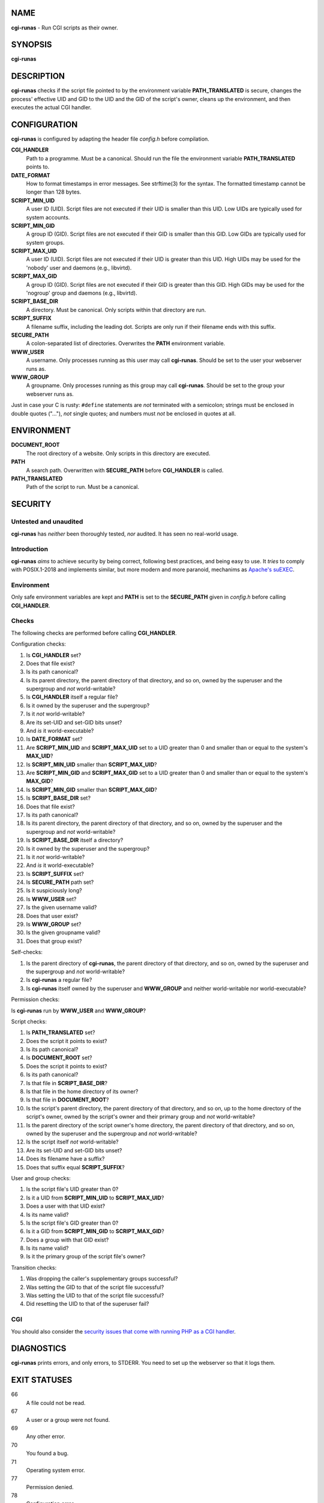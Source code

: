 NAME
====

**cgi-runas** - Run CGI scripts as their owner.


SYNOPSIS
========

**cgi-runas**


DESCRIPTION
===========

**cgi-runas** checks if the script file pointed to by the environment variable
**PATH_TRANSLATED** is secure, changes the process' effective UID and GID to
the UID and the GID of the script's owner, cleans up the environment, and
then executes the actual CGI handler.


CONFIGURATION
=============

**cgi-runas** is configured by adapting the header file *config.h*
before compilation.

**CGI_HANDLER**
	Path to a programme. Must be a canonical.
	Should run the file the environment
	variable **PATH_TRANSLATED** points to.

**DATE_FORMAT**
	How to format timestamps in error messages.
	See strftime(3) for the syntax.
	The formatted timestamp cannot be longer than 128 bytes.

**SCRIPT_MIN_UID**
	A user ID (UID).
	Script files are not executed if their UID is smaller than this UID.
	Low UIDs are typically used for system accounts.

**SCRIPT_MIN_GID**
	A group ID (GID).
	Script files are not executed if their GID is smaller than this GID.
	Low GIDs are typically used for system groups.

**SCRIPT_MAX_UID**
	A user ID (UID).
	Script files are not executed if their UID is greater than this UID.
	High UIDs may be used for the 'nobody' user and daemons (e.g., libvirtd).
	
**SCRIPT_MAX_GID**
	A group ID (GID).
	Script files are not executed if their GID is greater than this GID.
	High GIDs may be used for the 'nogroup' group and daemons (e.g., libvirtd).

**SCRIPT_BASE_DIR**
	A directory. Must be canonical.
	Only scripts within that directory are run.

**SCRIPT_SUFFIX**
	A filename suffix, including the leading dot.
	Scripts are only run if their filename ends with this suffix.

**SECURE_PATH**
	A colon-separated list of directories.
	Overwrites the **PATH** environment variable.

**WWW_USER**
	A username.
	Only processes running as this user may call **cgi-runas**.
	Should be set to the user your webserver runs as.

**WWW_GROUP**
	A groupname.
	Only processes running as this group may call **cgi-runas**.
	Should be set to the group your webserver runs as.

Just in case your C is rusty: ``#define`` statements are *not* terminated
with a semicolon; strings must be enclosed in double quotes ("..."), *not*
single quotes; and numbers must *not* be enclosed in quotes at all.


ENVIRONMENT
===========


**DOCUMENT_ROOT**
	The root directory of a website.
	Only scripts in this directory are executed.

**PATH**
	A search path.
	Overwritten with **SECURE_PATH** before **CGI_HANDLER** is called.

**PATH_TRANSLATED**
	Path of the script to run.
	Must be a canonical.


SECURITY
========

Untested and unaudited
----------------------

**cgi-runas** has *neither* been thoroughly tested, *nor* audited.
It has seen no real-world usage.

Introduction
------------

**cgi-runas** *aims* to achieve security by being correct, following best
practices, and being easy to use. It *tries* to comply with POSIX.1-2018
and implements similar, but more modern and more paranoid, mechanims as
`Apache's suEXEC <https://httpd.apache.org/docs/2.4/suexec.html>`_.

Environment
-----------

Only safe environment variables are kept and **PATH** is set to the
**SECURE_PATH** given in *config.h* before calling **CGI_HANDLER**.

Checks
------

The following checks are performed before calling **CGI_HANDLER**.

Configuration checks:

1. Is **CGI_HANDLER** set?
2. Does that file exist?
3. Is its path canonical?
4. Is its parent directory, the parent directory of that directory, and so on,
   owned by the superuser and the supergroup and *not* world-writable?
5. Is **CGI_HANDLER** itself a regular file?
6. Is it owned by the superuser and the supergroup?
7. Is it *not* world-writable?
8. Are its set-UID and set-GID bits unset?
9. And *is* it world-executable?
10. Is **DATE_FORMAT** set?
11. Are **SCRIPT_MIN_UID** and **SCRIPT_MAX_UID** set to a UID
    greater than 0 and smaller than or equal to the system's **MAX_UID**?
12. Is **SCRIPT_MIN_UID** smaller than **SCRIPT_MAX_UID**?
13. Are **SCRIPT_MIN_GID** and **SCRIPT_MAX_GID** set to a UID
    greater than 0 and smaller than or equal to the system's **MAX_GID**?
14. Is **SCRIPT_MIN_GID** smaller than **SCRIPT_MAX_GID**?
15. Is **SCRIPT_BASE_DIR** set?
16. Does that file exist?
17. Is its path canonical?
18. Is its parent directory, the parent directory of that directory, and so on,
    owned by the superuser and the supergroup and *not* world-writable?
19. Is **SCRIPT_BASE_DIR** itself a directory?
20. Is it owned by the superuser and the supergroup?
21. Is it *not* world-writable?
22. And *is* it world-executable?
23. Is **SCRIPT_SUFFIX** set?
24. Is **SECURE_PATH** path set?
25. Is it suspiciously long?
26. Is **WWW_USER** set?
27. Is the given username valid?
28. Does that user exist?
29. Is **WWW_GROUP** set?
30. Is the given groupname valid?
31. Does that group exist?

Self-checks:

1. Is the parent directory of **cgi-runas**,
   the parent directory of that directory, and so on,
   owned by the superuser and the supergroup and
   *not* world-writable?
2. Is **cgi-runas** a regular file?
3. Is **cgi-runas** itself owned by the superuser and **WWW_GROUP** and
   neither world-writable nor world-executable?

Permission checks:

Is **cgi-runas** run by **WWW_USER** and **WWW_GROUP**?

Script checks:

1. Is **PATH_TRANSLATED** set?
2. Does the script it points to exist?
3. Is its path canonical?
4. Is **DOCUMENT_ROOT** set?
5. Does the script it points to exist?
6. Is its path canonical?
7. Is that file in **SCRIPT_BASE_DIR**?
8. Is that file in the home directory of its owner?
9. Is that file in **DOCUMENT_ROOT**?
10. Is the script's parent directory,
    the parent directory of that directory, and so on,
    up to the home directory of the script's owner,
    owned by the script's owner and their primary group
    and *not* world-writable?
11. Is the parent directory of the script owner's home directory,
    the parent directory of that directory, and so on,
    owned by the superuser and the supergroup
    and *not* world-writable?
12. Is the script itself *not* world-writable?
13. Are its set-UID and set-GID bits unset?
14. Does its filename have a suffix?
15. Does that suffix equal **SCRIPT_SUFFIX**?

User and group checks:

1. Is the script file's UID greater than 0?
2. Is it a UID from **SCRIPT_MIN_UID** to **SCRIPT_MAX_UID**?
3. Does a user with that UID exist?
4. Is its name valid?
5. Is the script file's GID greater than 0?
6. Is it a GID from **SCRIPT_MIN_GID** to **SCRIPT_MAX_GID**?
7. Does a group with that GID exist?
8. Is its name valid?
9. Is it the primary group of the script file's owner?

Transition checks:

1. Was dropping the caller's supplementary groups successful?
2. Was setting the GID to that of the script file successful?
3. Was setting the UID to that of the script file successful?
4. Did resetting the UID to that of the superuser fail?


CGI
---

You should also consider the `security issues that come with running PHP
as a CGI handler <https://www.php.net/manual/en/security.cgi-bin.php>`_.


DIAGNOSTICS
===========

**cgi-runas** prints errors, and only errors, to STDERR.
You need to set up the webserver so that it logs them.


EXIT STATUSES
=============

66
	A file could not be read.

67
	A user or a group were not found.

69
	Any other error.

70
	You found a bug.

71
	Operating system error.

77
	Permission denied.

78
	Configuration error.


These statuses conform to the `BSD convention
<https://www.freebsd.org/cgi/man.cgi?query=sysexits>`_.


AUTHOR
======

Odin Kroeger
